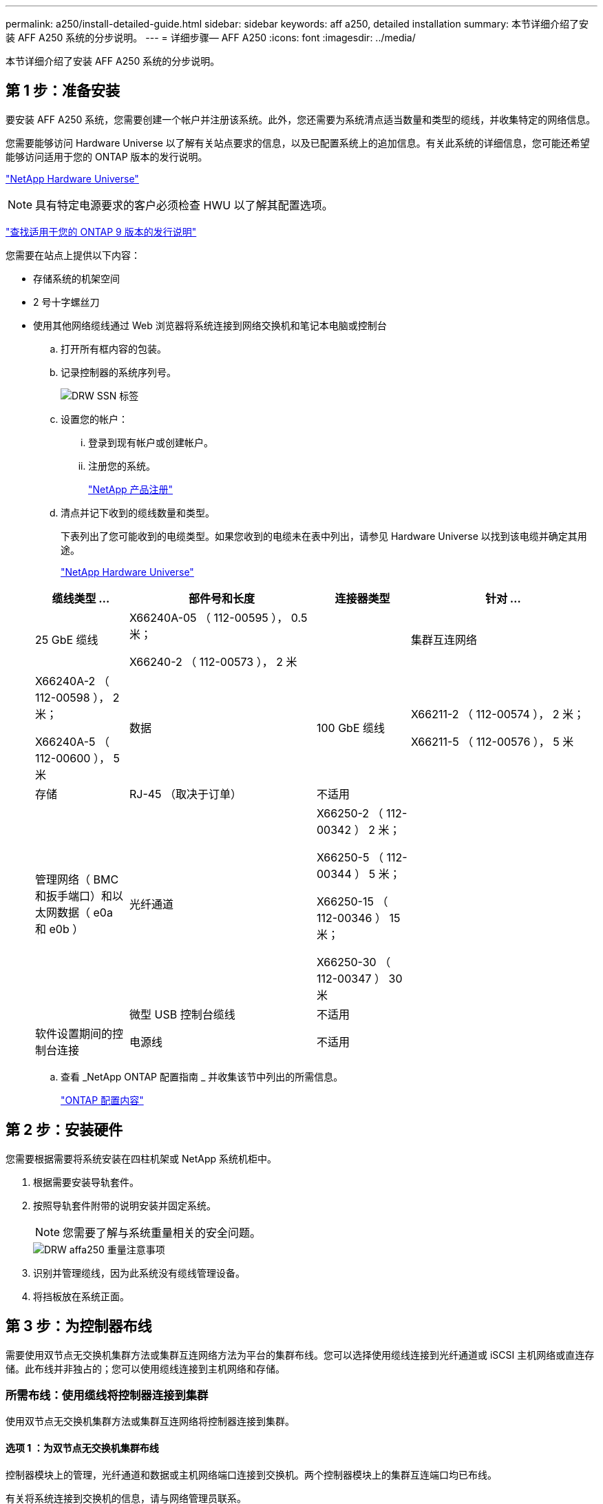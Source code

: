 ---
permalink: a250/install-detailed-guide.html 
sidebar: sidebar 
keywords: aff a250, detailed installation 
summary: 本节详细介绍了安装 AFF A250 系统的分步说明。 
---
= 详细步骤— AFF A250
:icons: font
:imagesdir: ../media/


[role="lead"]
本节详细介绍了安装 AFF A250 系统的分步说明。



== 第 1 步：准备安装

要安装 AFF A250 系统，您需要创建一个帐户并注册该系统。此外，您还需要为系统清点适当数量和类型的缆线，并收集特定的网络信息。

您需要能够访问 Hardware Universe 以了解有关站点要求的信息，以及已配置系统上的追加信息。有关此系统的详细信息，您可能还希望能够访问适用于您的 ONTAP 版本的发行说明。

https://hwu.netapp.com["NetApp Hardware Universe"^]


NOTE: 具有特定电源要求的客户必须检查 HWU 以了解其配置选项。

http://mysupport.netapp.com/documentation/productlibrary/index.html?productID=62286["查找适用于您的 ONTAP 9 版本的发行说明"^]

您需要在站点上提供以下内容：

* 存储系统的机架空间
* 2 号十字螺丝刀
* 使用其他网络缆线通过 Web 浏览器将系统连接到网络交换机和笔记本电脑或控制台
+
.. 打开所有框内容的包装。
.. 记录控制器的系统序列号。
+
image::../media/drw_ssn_label.png[DRW SSN 标签]

.. 设置您的帐户：
+
... 登录到现有帐户或创建帐户。
... 注册您的系统。
+
https://mysupport.netapp.com/eservice/registerSNoAction.do?moduleName=RegisterMyProduct["NetApp 产品注册"^]



.. 清点并记下收到的缆线数量和类型。
+
下表列出了您可能收到的电缆类型。如果您收到的电缆未在表中列出，请参见 Hardware Universe 以找到该电缆并确定其用途。

+
https://hwu.netapp.com["NetApp Hardware Universe"^]

+
[cols="1,2,1,2"]
|===
| 缆线类型 ... | 部件号和长度 | 连接器类型 | 针对 ... 


 a| 
25 GbE 缆线
 a| 
X66240A-05 （ 112-00595 ）， 0.5 米；

X66240-2 （ 112-00573 ）， 2 米
 a| 
image:../media/oie_cable100_gbe_qsfp28.png[""]
 a| 
集群互连网络



 a| 
X66240A-2 （ 112-00598 ）， 2 米；

X66240A-5 （ 112-00600 ）， 5 米
 a| 
数据



 a| 
100 GbE 缆线
 a| 
X66211-2 （ 112-00574 ）， 2 米；

X66211-5 （ 112-00576 ）， 5 米
 a| 
存储



 a| 
RJ-45 （取决于订单）
 a| 
不适用
 a| 
image:../media/oie_cable_rj45.png[""]
 a| 
管理网络（ BMC 和扳手端口）和以太网数据（ e0a 和 e0b ）



 a| 
光纤通道
 a| 
X66250-2 （ 112-00342 ） 2 米；

X66250-5 （ 112-00344 ） 5 米；

X66250-15 （ 112-00346 ） 15 米；

X66250-30 （ 112-00347 ） 30 米
 a| 
image:../media/oie_cable_fc_optical.png[""]
 a| 



 a| 
微型 USB 控制台缆线
 a| 
不适用
 a| 
image:../media/oie_cable_micro_usb.png[""]
 a| 
软件设置期间的控制台连接



 a| 
电源线
 a| 
不适用
 a| 
image:../media/oie_cable_power.png[""]
 a| 
启动系统

|===
.. 查看 _NetApp ONTAP 配置指南 _ 并收集该节中列出的所需信息。
+
https://library.netapp.com/ecm/ecm_download_file/ECMLP2862613["ONTAP 配置内容"^]







== 第 2 步：安装硬件

您需要根据需要将系统安装在四柱机架或 NetApp 系统机柜中。

. 根据需要安装导轨套件。
. 按照导轨套件附带的说明安装并固定系统。
+

NOTE: 您需要了解与系统重量相关的安全问题。

+
image::../media/drw_affa250_weight_caution.png[DRW affa250 重量注意事项]

. 识别并管理缆线，因为此系统没有缆线管理设备。
. 将挡板放在系统正面。




== 第 3 步：为控制器布线

需要使用双节点无交换机集群方法或集群互连网络方法为平台的集群布线。您可以选择使用缆线连接到光纤通道或 iSCSI 主机网络或直连存储。此布线并非独占的；您可以使用缆线连接到主机网络和存储。



=== 所需布线：使用缆线将控制器连接到集群

使用双节点无交换机集群方法或集群互连网络将控制器连接到集群。



==== 选项 1 ：为双节点无交换机集群布线

控制器模块上的管理，光纤通道和数据或主机网络端口连接到交换机。两个控制器模块上的集群互连端口均已布线。

有关将系统连接到交换机的信息，请与网络管理员联系。

请务必检查插图箭头以确定正确的缆线连接器拉片方向。

image::../media/oie_cable_pull_tab_down.png[OIE 缆线下拉卡舌]


NOTE: 插入连接器时，您应感觉到连接器卡入到位；如果您不认为连接器卡嗒声，请将其卸下，然后将其翻转并重试。

. 使用动画或分步说明完成控制器与交换机之间的布线：
+
https://netapp.hosted.panopto.com/Panopto/Pages/embed.aspx?id=beec3966-0a01-473c-a5de-ac68017fbf29["为双节点无交换机集群布线"^]

+
[cols="1,2"]
|===
| 步骤 | 在每个控制器上执行 


 a| 
image:../media/oie_legend_icon_1_lg.png[""]
 a| 
使用 25GbE 集群互连缆线将集群互连端口彼此相连image:../media/oie_cable_sfp_gbe_copper.png[""]：

** e0c 到 e0c
** e0d 到 e0dimage:../media/drw_affa250_tnsc_cabling.png[""]




 a| 
image:../media/oie_legend_icon_2_dr.png[""]
 a| 
使用 RJ45 缆线将扳手端口连接到管理网络交换机。

image::../media/drw_affa250_mgmt_cabling.png[DRW affa250 管理布线]



 a| 
image:../media/oie_legend_icon_attn_symbol.png[""]
 a| 
此时请勿插入电源线。

|===
. 要完成系统设置，请参见 link:install-detailed-guide.html#step-4-complete-system-setup-and-configuration["第 4 步：完成系统设置和配置"]。




==== 选项 2 ：为有交换机的集群布线

控制器上的所有端口都连接到交换机；集群互连，管理，光纤通道以及数据或主机网络交换机。

有关将系统连接到交换机的信息，请与网络管理员联系。

请务必检查插图箭头以确定正确的缆线连接器拉片方向。

image::../media/oie_cable_pull_tab_down.png[OIE 缆线下拉卡舌]


NOTE: 插入连接器时，您应感觉到连接器卡入到位；如果您不认为连接器卡嗒声，请将其卸下，然后将其翻转并重试。

. 使用动画或分步说明完成控制器与交换机之间的布线：
+
https://netapp.hosted.panopto.com/Panopto/Pages/embed.aspx?id=bf6759dc-4cbf-488e-982e-ac68017fbef8["为交换集群布线"^]

+
[cols="1,2"]
|===
| 步骤 | 在每个控制器上执行 


 a| 
image:../media/oie_legend_icon_1_lg.png[""]
 a| 
使用缆线将集群互连端口连接到 25 GbE 集群互连交换机。

** e0c
** e0dimage:../media/drw_affa250_switched_clust_cabling.png[""]




 a| 
image:../media/oie_legend_icon_2_dr.png[""]
 a| 
使用 RJ45 缆线将扳手端口连接到管理网络交换机。

image::../media/drw_affa250_mgmt_cabling.png[DRW affa250 管理布线]



 a| 
image:../media/oie_legend_icon_attn_symbol.png[""]
 a| 
此时请勿插入电源线。

|===
. 要完成系统设置，请参见 link:install-detailed-guide.html#step-4-complete-system-setup-and-configuration["第 4 步：完成系统设置和配置"]。




=== 可选布线：电缆配置相关选项

您可以通过与配置相关的可选布线方式连接到光纤通道或 iSCSI 主机网络或直连存储。此布线并非独占的；您可以使用缆线连接到主机网络和存储。



==== 选项 1 ：使用缆线连接到光纤通道主机网络

控制器上的光纤通道端口连接到光纤通道主机网络交换机。

有关将系统连接到交换机的信息，请与网络管理员联系。

请务必检查插图箭头以确定正确的缆线连接器拉片方向。

image::../media/oie_cable_pull_tab_up.png[OIE 缆线拉片向上]


NOTE: 插入连接器时，您应感觉到连接器卡入到位；如果您不认为连接器卡嗒声，请将其卸下，然后将其翻转并重试。

[cols="1,2"]
|===
| 步骤 | 对每个控制器模块执行 


 a| 
1.
 a| 
使用缆线将端口 2a 至 2D 连接到 FC 主机交换机。image:../media/drw_affa250_fc_host_cabling.png[""]



 a| 
2.
 a| 
要执行其他可选布线，请选择：

* <<Option 2: Cable to a 25GbE data or host network>>
* <<Option 3: Cable the controllers to a single drive shelf>>




 a| 
3.
 a| 
要完成系统设置，请参见 link:install-detailed-guide.html#step-4-complete-system-setup-and-configuration["第 4 步：完成系统设置和配置"]。

|===


==== 选项 2 ：使用缆线连接到 25GbE 数据或主机网络

控制器上的 25GbE 端口连接到 25GbE 数据或主机网络交换机。

有关将系统连接到交换机的信息，请与网络管理员联系。

请务必检查插图箭头以确定正确的缆线连接器拉片方向。

image::../media/oie_cable_pull_tab_up.png[OIE 缆线拉片向上]


NOTE: 插入连接器时，您应感觉到连接器卡入到位；如果您不认为连接器卡嗒声，请将其卸下，然后将其翻转并重试。

[cols="1,2"]
|===
| 步骤 | 对每个控制器模块执行 


 a| 
1.
 a| 
使用缆线将端口 E4A 到 E4D 连接到 10GbE 主机网络交换机。image:../media/drw_affa250_25gbe_host_cabling.png[""]



 a| 
2.
 a| 
要执行其他可选布线，请选择：

* <<Option 1: Cable to a Fibre Channel host network>>
* <<Option 3: Cable the controllers to a single drive shelf>>




 a| 
3.
 a| 
要完成系统设置，请参见 link:install-detailed-guide.html#step-4-complete-system-setup-and-configuration["第 4 步：完成系统设置和配置"]。

|===


==== 选项 3 ：使用缆线将控制器连接到一个驱动器架

使用缆线将每个控制器连接到 NS224 驱动器架上的 NSM 模块。

请务必检查插图箭头以确定正确的缆线连接器拉片方向。

image::../media/oie_cable_pull_tab_up.png[OIE 缆线拉片向上]


NOTE: 插入连接器时，您应感觉到连接器卡入到位；如果您不认为连接器卡嗒声，请将其卸下，然后将其翻转并重试。

. 使用动画或分步说明将控制器模块连接到一个磁盘架。
+
https://netapp.hosted.panopto.com/Panopto/Pages/embed.aspx?id=3f92e625-a19c-4d10-9028-ac68017fbf57["使用缆线将控制器连接到一个 NS224"^]

+
[cols="1,2"]
|===
| 步骤 | 对每个控制器模块执行 


 a| 
image:../media/oie_legend_icon_1_mb.png[""]
 a| 
使用缆线将控制器 A 连接到磁盘架 image:../media/drw_affa250_1shelf_cabling_a.png[""]



 a| 
image:../media/oie_legend_icon_2_lo.png[""]
 a| 
使用缆线将控制器 B 连接到磁盘架： image:../media/drw_affa250_1shelf_cabling_b.png[""]

|===
. 要完成系统设置，请参见 link:install-detailed-guide.html#step-4-complete-system-setup-and-configuration["第 4 步：完成系统设置和配置"]。




== 第 4 步：完成系统设置和配置

使用仅连接到交换机和笔记本电脑的集群发现完成系统设置和配置，或者直接连接到系统中的控制器，然后连接到管理交换机。



=== 选项 1 ：如果启用了网络发现，则完成系统设置和配置

如果您在笔记本电脑上启用了网络发现，则可以使用自动集群发现完成系统设置和配置。

. 将电源线插入控制器电源，然后将其连接到不同电路上的电源。
+
系统开始启动。初始启动可能需要长达八分钟的时间

. 确保您的笔记本电脑已启用网络发现。
+
有关详细信息，请参见笔记本电脑的联机帮助。

. 使用以下动画将您的笔记本电脑连接到管理交换机。
+
https://netapp.hosted.panopto.com/Panopto/Pages/embed.aspx?id=d61f983e-f911-4b76-8b3a-ab1b0066909b["将笔记本电脑连接到管理交换机"^]

. 选择列出的 ONTAP 图标以发现：
+
image::../media/drw_autodiscovery_controler_select.png[DRW 自动发现控制器选择]

+
.. 打开文件资源管理器。
.. 单击左窗格中的 network 。
.. 右键单击并选择刷新。
.. 双击 ONTAP 图标并接受屏幕上显示的任何证书。
+

NOTE: XXXXX 是目标节点的系统序列号。

+
此时将打开 System Manager 。



. 使用 System Manager 引导式设置，使用在 _NetApp ONTAP 配置指南 _ 中收集的数据配置系统。
+
https://library.netapp.com/ecm/ecm_download_file/ECMLP2862613["ONTAP 配置内容"^]

. 运行 Config Advisor 以验证系统的运行状况。
. After you have completed the initial configuration, go to the https://www.netapp.com/data-management/oncommand-system-documentation/["ONTAP 和 AMP ； ONTAP System Manager 文档资源"^] page for information about configuring additional features in ONTAP.




=== 选项 2 ：如果未启用网络发现，则完成系统设置和配置

如果您的笔记本电脑未启用网络发现，则必须使用此任务完成配置和设置。

. 为笔记本电脑或控制台布线并进行配置：
+
.. 使用 N-8-1 将笔记本电脑或控制台上的控制台端口设置为 115200 波特。
+

NOTE: 有关如何配置控制台端口的信息，请参见笔记本电脑或控制台的联机帮助。

.. 将笔记本电脑或控制台连接到管理子网上的交换机。
+
image::../media/drw_console_client_mgmt_subnet_affa250.png[DRW 控制台客户端管理子网 affa250]

.. 使用管理子网上的一个 TCP/IP 地址为笔记本电脑或控制台分配 TCP/IP 地址。


. 将电源线插入控制器电源，然后将其连接到不同电路上的电源。
+
系统开始启动。初始启动可能需要长达八分钟的时间

. 将初始节点管理 IP 地址分配给其中一个节点。
+
[cols="1,2"]
|===
| 如果管理网络具有 DHCP... | 那么 ... 


 a| 
已配置
 a| 
记录分配给新控制器的 IP 地址。



 a| 
未配置
 a| 
.. 使用 PuTTY ，终端服务器或环境中的等效项打开控制台会话。
+

NOTE: 如果您不知道如何配置 PuTTY ，请查看笔记本电脑或控制台的联机帮助。

.. 在脚本提示时输入管理 IP 地址。


|===
. 使用笔记本电脑或控制台上的 System Manager 配置集群：
+
.. 将浏览器指向节点管理 IP 地址。
+

NOTE: 此地址的格式为 +https://x.x.x.x+ 。

.. 使用您在 _NetApp ONTAP 配置指南 _ 中收集的数据配置系统。
+
https://library.netapp.com/ecm/ecm_download_file/ECMLP2862613["ONTAP 配置内容"^]



. 运行 Config Advisor 以验证系统的运行状况。
. After you have completed the initial configuration, go to the https://www.netapp.com/data-management/oncommand-system-documentation/["ONTAP 和 AMP ； ONTAP System Manager 文档资源"^] page for information about configuring additional features in ONTAP.

